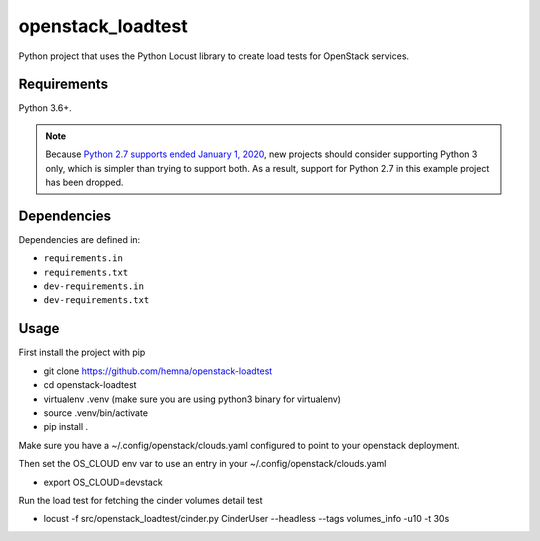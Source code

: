 openstack_loadtest
==================

.. image:: https://github.com/hemna/openstack-loadtest/workflows/python/badge.svg
    :target: https://github.com/hemna/openstack-loadtest/actions

.. image:: https://img.shields.io/badge/code%20style-black-000000.svg
    :target: https://black.readthedocs.io/en/stable/

.. image:: https://img.shields.io/badge/%20imports-isort-%231674b1?style=flat&labelColor=ef8336
    :target: https://timothycrosley.github.io/isort/

Python project that uses the Python Locust library to create load tests for
OpenStack services.

Requirements
------------

Python 3.6+.

.. note::

    Because `Python 2.7 supports ended January 1, 2020 <https://pythonclock.org/>`_, new projects
    should consider supporting Python 3 only, which is simpler than trying to support both.
    As a result, support for Python 2.7 in this example project has been dropped.

Dependencies
------------

Dependencies are defined in:

- ``requirements.in``

- ``requirements.txt``

- ``dev-requirements.in``

- ``dev-requirements.txt``


Usage
-----


First install the project with pip

* git clone https://github.com/hemna/openstack-loadtest
* cd openstack-loadtest
* virtualenv .venv
  (make sure you are using python3 binary for virtualenv)
* source .venv/bin/activate
* pip install .


Make sure you have a ~/.config/openstack/clouds.yaml configured to point
to your openstack deployment.

Then set the OS_CLOUD env var to use an entry in your ~/.config/openstack/clouds.yaml

* export OS_CLOUD=devstack

Run the load test for fetching the cinder volumes detail test

*  locust -f src/openstack_loadtest/cinder.py CinderUser --headless --tags volumes_info -u10 -t 30s
